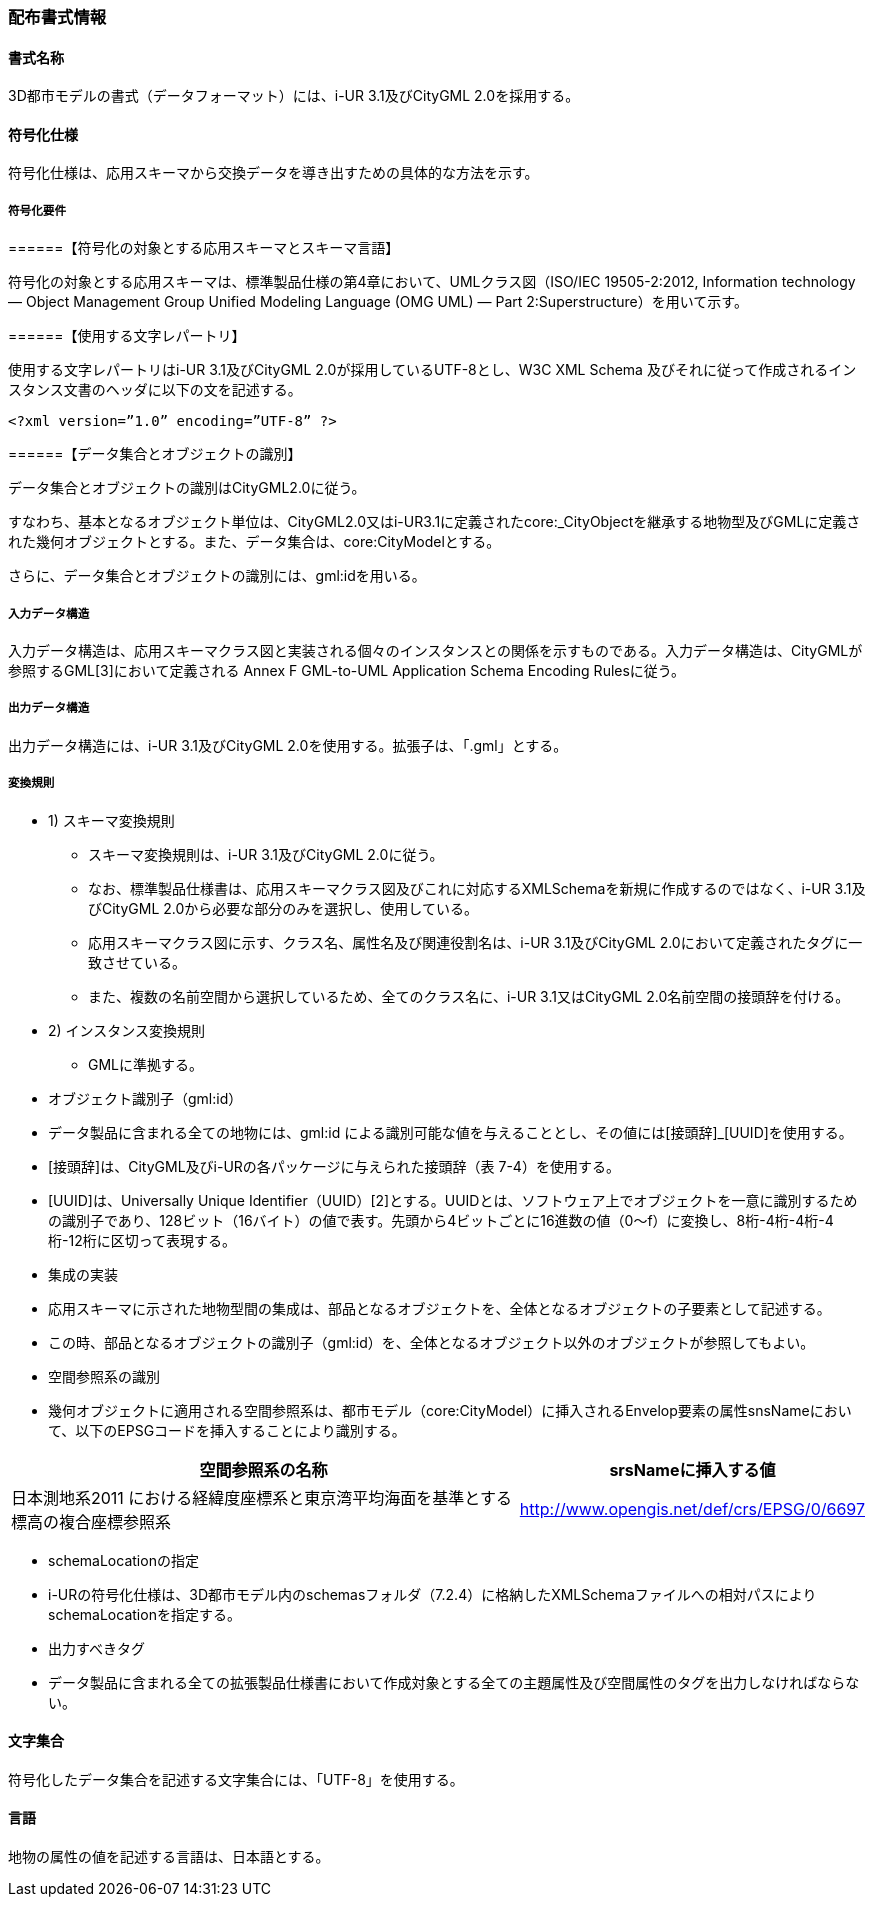[[toc7_01]]
=== 配布書式情報

[[toc7_01_01]]
==== 書式名称

3D都市モデルの書式（データフォーマット）には、i-UR 3.1及びCityGML 2.0を採用する。

[[toc7_01_02]]
==== 符号化仕様

符号化仕様は、応用スキーマから交換データを導き出すための具体的な方法を示す。

===== 符号化要件

======【符号化の対象とする応用スキーマとスキーマ言語】

符号化の対象とする応用スキーマは、標準製品仕様の第4章において、UMLクラス図（ISO/IEC 19505-2:2012, Information technology — Object Management Group Unified Modeling Language (OMG UML) — Part 2:Superstructure）を用いて示す。

======【使用する文字レパートリ】

使用する文字レパートリはi-UR 3.1及びCityGML 2.0が採用しているUTF-8とし、W3C XML Schema 及びそれに従って作成されるインスタンス文書のヘッダに以下の文を記述する。

[source,xml]
----
<?xml version=”1.0” encoding=”UTF-8” ?>
----

======【データ集合とオブジェクトの識別】

データ集合とオブジェクトの識別はCityGML2.0に従う。

すなわち、基本となるオブジェクト単位は、CityGML2.0又はi-UR3.1に定義されたcore:_CityObjectを継承する地物型及びGMLに定義された幾何オブジェクトとする。また、データ集合は、core:CityModelとする。

さらに、データ集合とオブジェクトの識別には、gml:idを用いる。

===== 入力データ構造

入力データ構造は、応用スキーマクラス図と実装される個々のインスタンスとの関係を示すものである。入力データ構造は、CityGMLが参照するGML[3]において定義される Annex F GML-to-UML Application Schema Encoding Rulesに従う。

===== 出力データ構造

出力データ構造には、i-UR 3.1及びCityGML 2.0を使用する。拡張子は、「.gml」とする。

===== 変換規則

[none]
** 1) スキーマ変換規則
[none]
*** スキーマ変換規則は、i-UR 3.1及びCityGML 2.0に従う。

*** なお、標準製品仕様書は、応用スキーマクラス図及びこれに対応するXMLSchemaを新規に作成するのではなく、i-UR 3.1及びCityGML 2.0から必要な部分のみを選択し、使用している。

*** 応用スキーマクラス図に示す、クラス名、属性名及び関連役割名は、i-UR 3.1及びCityGML 2.0において定義されたタグに一致させている。

*** また、複数の名前空間から選択しているため、全てのクラス名に、i-UR 3.1又はCityGML 2.0名前空間の接頭辞を付ける。

** 2) インスタンス変換規則
[none]
*** GMLに準拠する。

[disc]
** オブジェクト識別子（gml:id）

[none]
**** データ製品に含まれる全ての地物には、gml:id による識別可能な値を与えることとし、その値には[接頭辞]_[UUID]を使用する。

**** [接頭辞]は、CityGML及びi-URの各パッケージに与えられた接頭辞（表 7-4）を使用する。

**** [UUID]は、Universally Unique Identifier（UUID）[2]とする。UUIDとは、ソフトウェア上でオブジェクトを一意に識別するための識別子であり、128ビット（16バイト）の値で表す。先頭から4ビットごとに16進数の値（0～f）に変換し、8桁-4桁-4桁-4桁-12桁に区切って表現する。

[disc]
** 集成の実装

[none]
**** 応用スキーマに示された地物型間の集成は、部品となるオブジェクトを、全体となるオブジェクトの子要素として記述する。

**** この時、部品となるオブジェクトの識別子（gml:id）を、全体となるオブジェクト以外のオブジェクトが参照してもよい。

[disc]
** 空間参照系の識別

[none]
**** 幾何オブジェクトに適用される空間参照系は、都市モデル（core:CityModel）に挿入されるEnvelop要素の属性snsNameにおいて、以下のEPSGコードを挿入することにより識別する。

[cols="9,4"]
|===
| 空間参照系の名称 | srsNameに挿入する値

| 日本測地系2011 における経緯度座標系と東京湾平均海面を基準とする標高の複合座標参照系 | http://www.opengis.net/def/crs/EPSG/0/6697

|===

** schemaLocationの指定

[none]
**** i-URの符号化仕様は、3D都市モデル内のschemasフォルダ（7.2.4）に格納したXMLSchemaファイルへの相対パスによりschemaLocationを指定する。

[disc]
** 出力すべきタグ

[none]
**** データ製品に含まれる全ての拡張製品仕様書において作成対象とする全ての主題属性及び空間属性のタグを出力しなければならない。

[[toc7_01_03]]
==== 文字集合

符号化したデータ集合を記述する文字集合には、「UTF-8」を使用する。

[[toc7_01_04]]
==== 言語

地物の属性の値を記述する言語は、日本語とする。

